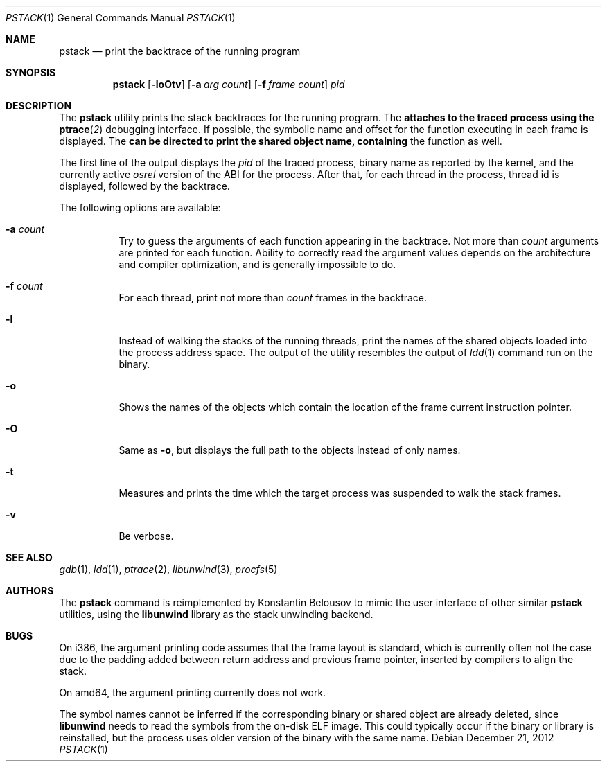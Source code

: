 .\"-
.\" Copyright (c) 2012 Konstantin Belousov <kib@FreeBSD.org>
.\"
.\" Redistribution and use in source and binary forms, with or without
.\" modification, are permitted provided that the following conditions
.\" are met:
.\" 1. Redistributions of source code must retain the above copyright
.\"    notice, this list of conditions and the following disclaimer.
.\" 2. Redistributions in binary form must reproduce the above copyright
.\"    notice, this list of conditions and the following disclaimer in the
.\"    documentation and/or other materials provided with the distribution.
.\"
.\" THIS SOFTWARE IS PROVIDED BY THE AUTHOR ``AS IS'' AND ANY EXPRESS OR
.\" IMPLIED WARRANTIES, INCLUDING, BUT NOT LIMITED TO, THE IMPLIED WARRANTIES
.\" OF MERCHANTABILITY AND FITNESS FOR A PARTICULAR PURPOSE ARE DISCLAIMED.
.\" IN NO EVENT SHALL THE AUTHOR BE LIABLE FOR ANY DIRECT, INDIRECT,
.\" INCIDENTAL, SPECIAL, EXEMPLARY, OR CONSEQUENTIAL DAMAGES (INCLUDING, BUT
.\" NOT LIMITED TO, PROCUREMENT OF SUBSTITUTE GOODS OR SERVICES; LOSS OF USE,
.\" DATA, OR PROFITS; OR BUSINESS INTERRUPTION) HOWEVER CAUSED AND ON ANY
.\" THEORY OF LIABILITY, WHETHER IN CONTRACT, STRICT LIABILITY, OR TORT
.\" (INCLUDING NEGLIGENCE OR OTHERWISE) ARISING IN ANY WAY OUT OF THE USE OF
.\" THIS SOFTWARE, EVEN IF ADVISED OF THE POSSIBILITY OF SUCH DAMAGE.
.\"
.Dd December 21, 2012
.Dt PSTACK 1
.Os
.Sh NAME
.Nm pstack
.Nd print the backtrace of the running program
.Sh SYNOPSIS
.Nm
.Op Fl loOtv
.Op Fl a Ar "arg count"
.Op Fl f Ar "frame count"
.Ar pid
.Sh DESCRIPTION
The
.Nm
utility prints the stack backtraces for the running program.
The
.Nm attaches to the traced process using the
.Fn ptrace 2
debugging interface.
If possible, the symbolic name and offset for the function executing in
each frame is displayed.
The
.Nm can be directed to print the shared object name, containing
the function as well.
.Pp
The first line of the output displays the
.Va pid
of the traced process, binary name as reported by the kernel,
and the currently active
.Va osrel
version of the ABI for the process.
After that, for each thread in the process, thread id is displayed,
followed by the backtrace.
.Pp
The following options are available:
.Bl -tag -width indent
.It Fl a Ar count
Try to guess the arguments of each function appearing in the backtrace.
Not more than
.Ar count
arguments are printed for each function.
Ability to correctly read the argument values depends on the
architecture and compiler optimization, and is generally impossible
to do.
.It Fl f Ar count
For each thread, print not more than
.Ar count
frames in the backtrace.
.It Fl l
Instead of walking the stacks of the running threads, print the names
of the shared objects loaded into the process address space.
The output of the utility resembles the output of
.Xr ldd 1
command run on the binary.
.It Fl o
Shows the names of the objects which contain the location of the frame
current instruction pointer.
.It Fl O
Same as
.Fl o ,
but displays the full path to the objects instead of only names.
.It Fl t
Measures and prints the time which the target process was suspended
to walk the stack frames.
.It Fl v
Be verbose.
.El
.Sh SEE ALSO
.Xr gdb 1 ,
.Xr ldd 1 ,
.Xr ptrace 2 ,
.Xr libunwind 3 ,
.Xr procfs 5
.Sh AUTHORS
The
.Nm
command is reimplemented by
.An Konstantin Belousov
to mimic the user interface of other similar
.Nm
utilities, using the
.Nm libunwind
library as the stack unwinding backend.
.Sh BUGS
On i386, the argument printing code assumes that the frame layout is
standard, which is currently often not the case due to the padding
added between return address and previous frame pointer, inserted by
compilers to align the stack.
.Pp
On amd64, the argument printing currently does not work.
.Pp
The symbol names cannot be inferred if the corresponding binary or
shared object are already deleted, since
.Nm libunwind
needs to read the symbols from the on-disk ELF image.
This could typically occur if the binary or library is reinstalled,
but the process uses older version of the binary with the same name.
